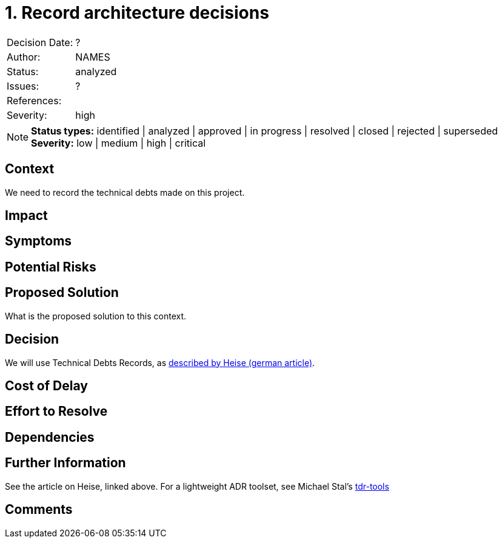 = 1. Record architecture decisions

|===
| Decision Date: | ?
| Author:        | NAMES
| Status:        | analyzed
| Issues:        | ?
| References:    |
| Severity:      | high
|===

NOTE: *Status types:* identified | analyzed | approved | in progress | resolved | closed | rejected | superseded +
      *Severity:* low | medium | high | critical

== Context

We need to record the technical debts made on this project.

== Impact

== Symptoms

== Potential Risks

== Proposed Solution

What is the proposed solution to this context.

== Decision

We will use Technical Debts Records, as https://www.heise.de/blog/Technical-Debt-Records-Dokumentation-technischer-Schulden-9876115.html[described by Heise (german article)].

== Cost of Delay

== Effort to Resolve

== Dependencies

== Further Information

See the article on Heise, linked above.
For a lightweight ADR toolset, see Michael Stal's https://github.com/ms1963/TechnicalDebtRecords/[tdr-tools]

== Comments

